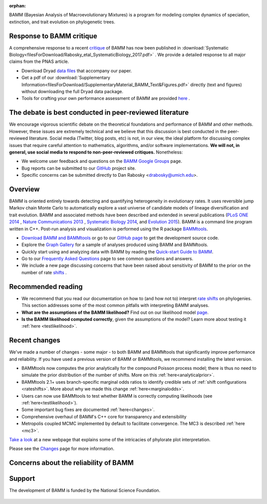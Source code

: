 :orphan:


BAMM (Bayesian Analysis of Macroevolutionary Mixtures) is a program for
modeling complex dynamics of speciation, extinction, and trait evolution on
phylogenetic trees.

Response to BAMM critique
===========================

A comprehensive response to a recent `critique <http://www.pnas.org/content/early/2016/08/09/1518659113.full>`_ of BAMM has now been published in :download:`Systematic Biology<filesForDownload/Rabosky_etal_SystematicBiology_2017.pdf>` . We provide a detailed response to all major claims from the PNAS article.

- Download Dryad `data files <http://datadryad.org/resource/doi:10.5061/dryad.36g21>`_ that accompany our paper.

- Get a pdf of our :download:`Supplementary Information<filesForDownload/SupplementaryMaterial_BAMM_Text&Figures.pdf>` directly (text and figures) without downloading the full Dryad data package.

- Tools for crafting your own performance assessment of BAMM are provided `here <testingbamm.html>`_ .

The debate is best conducted in peer-reviewed literature
==========================================================

We encourage vigorous scientific debate on the theoretical foundations and performance of BAMM and other methods. However, these issues are extremely technical and we believe that this discussion is best conducted in the peer-reviewed literature. Social media (Twitter, blog posts, etc) is not, in our view, the ideal platform for discussing complex issues that require careful attention to mathematics, algorithms, and/or software implementations. **We will not, in general, use social media to respond to non-peer-reviewed critiques.** Nonetheless: 

- We welcome user feedback and questions on the `BAMM Google Groups <https://groups.google.com/forum/#!forum/bamm-project>`_ page.

- Bug reports can be submitted to our
  `GitHub <https://github.com/macroevolution/bamm>`_ project site.

- Specific concerns can be submitted directly to Dan Rabosky <drabosky@umich.edu>.


Overview
=========================== 

BAMM is oriented entirely towards detecting and quantifying heterogeneity in
evolutionary rates. It uses reversible jump Markov chain Monte Carlo to
automatically explore a vast universe of candidate models of lineage
diversification and trait evolution. BAMM and associated methods have been described
and extended in several publications (`PLoS ONE 2014 <http://www.plosone.org/article/info%3Adoi%2F10.1371%2Fjournal.pone.0089543>`_ ,  `Nature Communications 2013 <http://www.nature.com/ncomms/2013/130606/ncomms2958/full/ncomms2958.html>`_ , `Systematic Biology 2014 <http://sysbio.oxfordjournals.org/content/63/4/610>`_, and `Evolution 2015 <http://onlinelibrary.wiley.com/doi/10.1111/evo.12681/abstract>`_). BAMM is a command line program written in C++. Post-run analysis and visualization is performed using
the R package `BAMMtools <http://onlinelibrary.wiley.com/doi/10.1111/2041-210X.12199/abstract>`_.

- `Download BAMM and BAMMtools <download.html>`_ or go to our
  `GitHub page <https://github.com/macroevolution/bamm>`_
  to get the development source code.

- Explore the `Graph Gallery <bammgraph.html>`_ for a sample of analyses
  produced using BAMM and BAMMtools.

- Quickly start using and analyzing data with BAMM by reading the
  `Quick-start Guide to BAMM <quickstart.html>`_.

- Go to our `Frequently Asked Questions <faq.html>`_ page to see common
  questions and answers.


- We include a new page discussing concerns that have been raised about sensitivity of BAMM to the prior on the number of rate `shifts <prior.html>`_ .

Recommended reading
===========================

* We recommend that you read our documentation on how to (and how not to) interpret `rate shifts <rateshifts.html>`_ on phylogenies. This section addresses some of the most common pitfalls with interpreting BAMM analyses.  

* **What are the assumptions of the BAMM likelihood?** Find out on our likelihood model `page <likelihoodmodel.html>`_.

* **Is the BAMM likelihood computed correctly**, given the assumptions of the model? Learn more about testing it :ref:`here <testlikelihood>`.



Recent changes
=================

We've made a number of changes - some major - to both BAMM and BAMMtools
that significantly improve performance and reliability.
If you have used a previous version of BAMM or BAMMtools,
we recommend installing the latest version.

* BAMMtools now computes the prior analytically for the compound Poisson process model; there is thus no need to simulate the prior distribution of the number of shifts. More on this :ref:`here<analyticalprior>`.

* BAMMtools 2.1+ uses branch-specific marginal odds ratios to identify
  credible sets of :ref:`shift configurations <rateshifts>`. More about why we made this change :ref:`here<marginalodds>`.

* Users can now use BAMMtools to test whether BAMM is correctly computing likelihoods (see :ref:`here<testlikelihood>`).

* Some important bug fixes are documented :ref:`here<changes>`.  

* Comprehensive overhaul of BAMM's C++ core for transparency
  and extensibility
  
* Metropolis coupled MCMC implemented by default to facilitate convergence.
  The MC3 is described :ref:`here <mc3>`.

`Take a look <colorbreaks.html>`_ at a new webpage that explains some of the intricacies of phylorate plot interpretation.

Please see the `Changes <changes.html>`_ page for more information.


Concerns about the reliability of BAMM
=======================================

 

Support
=======

The development of BAMM is funded by the National Science Foundation.

.. figure:: nsf-logo.gif
   :width: 58
